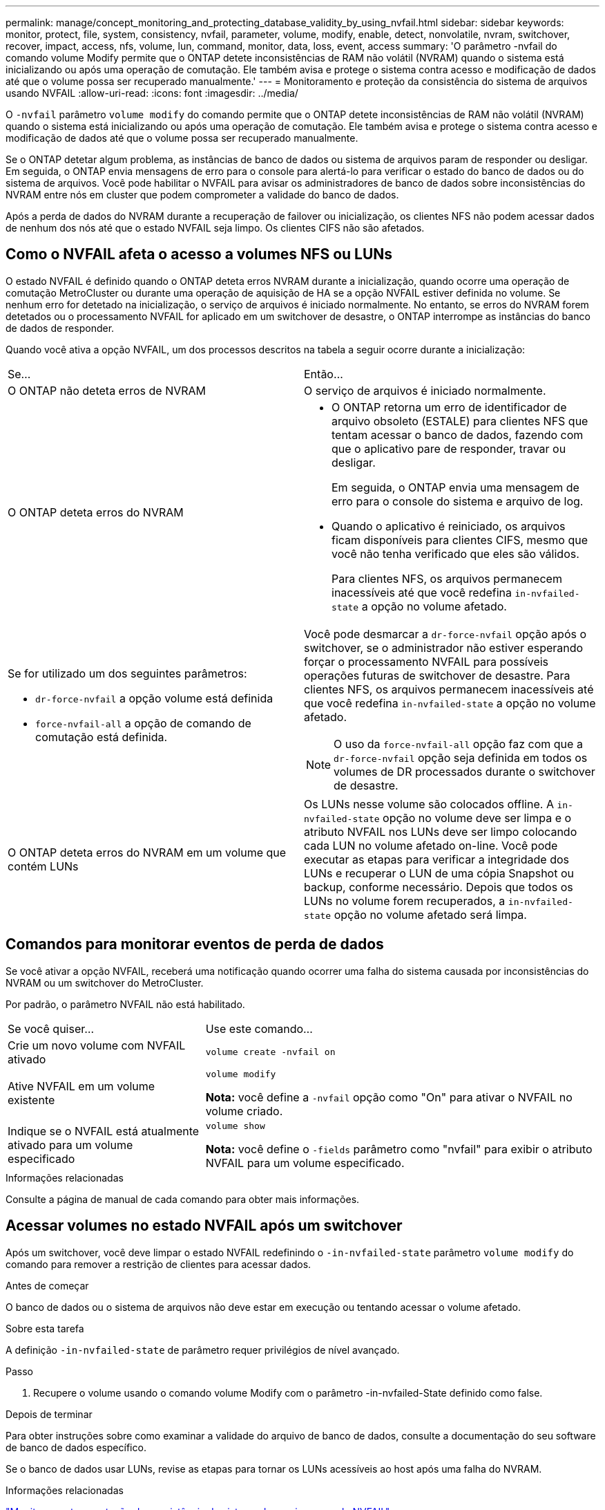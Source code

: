 ---
permalink: manage/concept_monitoring_and_protecting_database_validity_by_using_nvfail.html 
sidebar: sidebar 
keywords: monitor, protect, file, system, consistency, nvfail, parameter, volume, modify, enable, detect, nonvolatile, nvram, switchover, recover, impact, access, nfs, volume, lun, command, monitor, data, loss, event, access 
summary: 'O parâmetro -nvfail do comando volume Modify permite que o ONTAP detete inconsistências de RAM não volátil (NVRAM) quando o sistema está inicializando ou após uma operação de comutação. Ele também avisa e protege o sistema contra acesso e modificação de dados até que o volume possa ser recuperado manualmente.' 
---
= Monitoramento e proteção da consistência do sistema de arquivos usando NVFAIL
:allow-uri-read: 
:icons: font
:imagesdir: ../media/


[role="lead"]
O `-nvfail` parâmetro `volume modify` do comando permite que o ONTAP detete inconsistências de RAM não volátil (NVRAM) quando o sistema está inicializando ou após uma operação de comutação. Ele também avisa e protege o sistema contra acesso e modificação de dados até que o volume possa ser recuperado manualmente.

Se o ONTAP detetar algum problema, as instâncias de banco de dados ou sistema de arquivos param de responder ou desligar. Em seguida, o ONTAP envia mensagens de erro para o console para alertá-lo para verificar o estado do banco de dados ou do sistema de arquivos. Você pode habilitar o NVFAIL para avisar os administradores de banco de dados sobre inconsistências do NVRAM entre nós em cluster que podem comprometer a validade do banco de dados.

Após a perda de dados do NVRAM durante a recuperação de failover ou inicialização, os clientes NFS não podem acessar dados de nenhum dos nós até que o estado NVFAIL seja limpo. Os clientes CIFS não são afetados.



== Como o NVFAIL afeta o acesso a volumes NFS ou LUNs

O estado NVFAIL é definido quando o ONTAP deteta erros NVRAM durante a inicialização, quando ocorre uma operação de comutação MetroCluster ou durante uma operação de aquisição de HA se a opção NVFAIL estiver definida no volume. Se nenhum erro for detetado na inicialização, o serviço de arquivos é iniciado normalmente. No entanto, se erros do NVRAM forem detetados ou o processamento NVFAIL for aplicado em um switchover de desastre, o ONTAP interrompe as instâncias do banco de dados de responder.

Quando você ativa a opção NVFAIL, um dos processos descritos na tabela a seguir ocorre durante a inicialização:

|===


| Se... | Então... 


 a| 
O ONTAP não deteta erros de NVRAM
 a| 
O serviço de arquivos é iniciado normalmente.



 a| 
O ONTAP deteta erros do NVRAM
 a| 
* O ONTAP retorna um erro de identificador de arquivo obsoleto (ESTALE) para clientes NFS que tentam acessar o banco de dados, fazendo com que o aplicativo pare de responder, travar ou desligar.
+
Em seguida, o ONTAP envia uma mensagem de erro para o console do sistema e arquivo de log.

* Quando o aplicativo é reiniciado, os arquivos ficam disponíveis para clientes CIFS, mesmo que você não tenha verificado que eles são válidos.
+
Para clientes NFS, os arquivos permanecem inacessíveis até que você redefina `in-nvfailed-state` a opção no volume afetado.





 a| 
Se for utilizado um dos seguintes parâmetros:

* `dr-force-nvfail` a opção volume está definida
* `force-nvfail-all` a opção de comando de comutação está definida.

 a| 
Você pode desmarcar a `dr-force-nvfail` opção após o switchover, se o administrador não estiver esperando forçar o processamento NVFAIL para possíveis operações futuras de switchover de desastre. Para clientes NFS, os arquivos permanecem inacessíveis até que você redefina `in-nvfailed-state` a opção no volume afetado.


NOTE: O uso da `force-nvfail-all` opção faz com que a `dr-force-nvfail` opção seja definida em todos os volumes de DR processados durante o switchover de desastre.



 a| 
O ONTAP deteta erros do NVRAM em um volume que contém LUNs
 a| 
Os LUNs nesse volume são colocados offline. A `in-nvfailed-state` opção no volume deve ser limpa e o atributo NVFAIL nos LUNs deve ser limpo colocando cada LUN no volume afetado on-line. Você pode executar as etapas para verificar a integridade dos LUNs e recuperar o LUN de uma cópia Snapshot ou backup, conforme necessário. Depois que todos os LUNs no volume forem recuperados, a `in-nvfailed-state` opção no volume afetado será limpa.

|===


== Comandos para monitorar eventos de perda de dados

Se você ativar a opção NVFAIL, receberá uma notificação quando ocorrer uma falha do sistema causada por inconsistências do NVRAM ou um switchover do MetroCluster.

Por padrão, o parâmetro NVFAIL não está habilitado.

[cols="1,2"]
|===


| Se você quiser... | Use este comando... 


 a| 
Crie um novo volume com NVFAIL ativado
 a| 
`volume create -nvfail on`



 a| 
Ative NVFAIL em um volume existente
 a| 
`volume modify`

*Nota:* você define a `-nvfail` opção como "On" para ativar o NVFAIL no volume criado.



 a| 
Indique se o NVFAIL está atualmente ativado para um volume especificado
 a| 
`volume show`

*Nota:* você define o `-fields` parâmetro como "nvfail" para exibir o atributo NVFAIL para um volume especificado.

|===
.Informações relacionadas
Consulte a página de manual de cada comando para obter mais informações.



== Acessar volumes no estado NVFAIL após um switchover

Após um switchover, você deve limpar o estado NVFAIL redefinindo o `-in-nvfailed-state` parâmetro `volume modify` do comando para remover a restrição de clientes para acessar dados.

.Antes de começar
O banco de dados ou o sistema de arquivos não deve estar em execução ou tentando acessar o volume afetado.

.Sobre esta tarefa
A definição `-in-nvfailed-state` de parâmetro requer privilégios de nível avançado.

.Passo
. Recupere o volume usando o comando volume Modify com o parâmetro -in-nvfailed-State definido como false.


.Depois de terminar
Para obter instruções sobre como examinar a validade do arquivo de banco de dados, consulte a documentação do seu software de banco de dados específico.

Se o banco de dados usar LUNs, revise as etapas para tornar os LUNs acessíveis ao host após uma falha do NVRAM.

.Informações relacionadas
link:../manage/concept_monitoring_and_protecting_database_validity_by_using_nvfail.html["Monitoramento e proteção da consistência do sistema de arquivos usando NVFAIL"]



== Recuperação de LUNs nos estados NVFAIL após o switchover

Após um switchover, o host não tem mais acesso aos dados nos LUNs nos estados NVFAIL. Você deve executar várias ações antes que o banco de dados tenha acesso aos LUNs.

.Antes de começar
O banco de dados não deve estar em execução.

.Passos
. Limpe o estado NVFAIL no volume afetado que hospeda os LUNs redefinindo o `-in-nvfailed-state` parâmetro `volume modify` do comando.
. Coloque online os LUNs afetados.
. Examine os LUNs para encontrar inconsistências de dados e resolva-os.
+
Isso pode envolver a recuperação baseada em host ou a recuperação feita no controlador de storage usando o SnapRestore.

. Coloque o aplicativo de banco de dados on-line depois de recuperar os LUNs.


